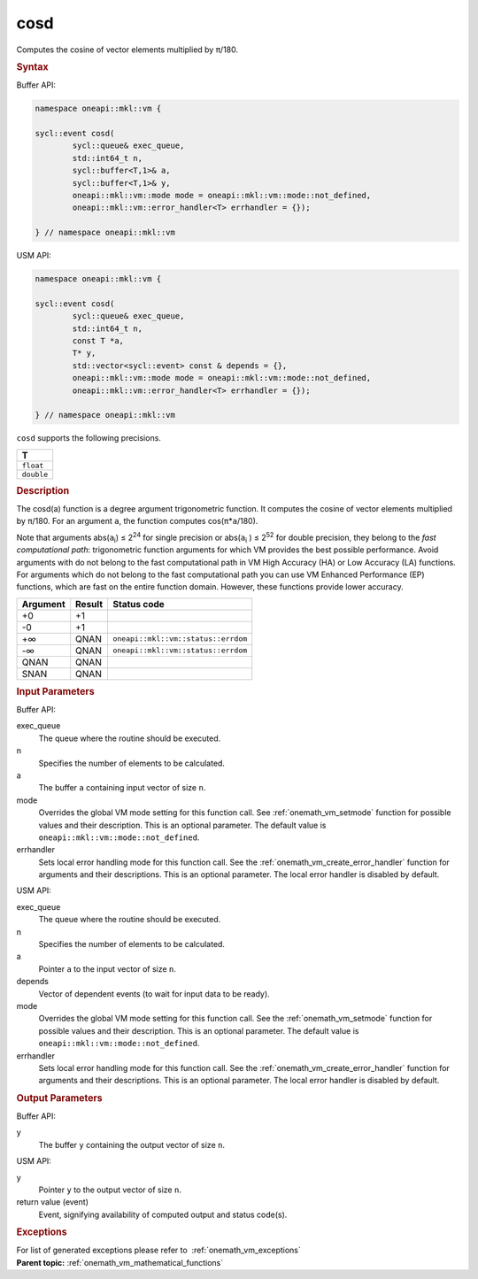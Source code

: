 .. SPDX-FileCopyrightText: 2019-2020 Intel Corporation
..
.. SPDX-License-Identifier: CC-BY-4.0

.. _onemath_vm_cosd:

cosd
====


.. container::


   Computes the cosine of vector elements multiplied by ``π``/180.


   .. container:: section


      .. rubric:: Syntax
         :class: sectiontitle


      Buffer API:


      .. code-block:: cpp


            namespace oneapi::mkl::vm {

            sycl::event cosd(
                    sycl::queue& exec_queue,
                    std::int64_t n,
                    sycl::buffer<T,1>& a,
                    sycl::buffer<T,1>& y,
                    oneapi::mkl::vm::mode mode = oneapi::mkl::vm::mode::not_defined,
                    oneapi::mkl::vm::error_handler<T> errhandler = {});

            } // namespace oneapi::mkl::vm



      USM API:


      .. code-block:: cpp


            namespace oneapi::mkl::vm {

            sycl::event cosd(
                    sycl::queue& exec_queue,
                    std::int64_t n,
                    const T *a,
                    T* y,
                    std::vector<sycl::event> const & depends = {},
                    oneapi::mkl::vm::mode mode = oneapi::mkl::vm::mode::not_defined,
                    oneapi::mkl::vm::error_handler<T> errhandler = {});

            } // namespace oneapi::mkl::vm



      ``cosd`` supports the following precisions.


      .. list-table::
         :header-rows: 1

         * - T
         * - ``float``
         * - ``double``




.. container:: section


   .. rubric:: Description
      :class: sectiontitle


   The cosd(a) function is a degree argument trigonometric function. It
   computes the cosine of vector elements multiplied by ``π``/180. For
   an argument ``a``, the function computes cos(``π``\ \*\ ``a``/180).


   Note that arguments abs(``a``\ :sub:`i`) ≤ 2\ :sup:`24` for single
   precision or abs(``a``\ :sub:`i` ) ≤ 2\ :sup:`52` for double
   precision, they belong to the *fast computational path*:
   trigonometric function arguments for which VM provides the best
   possible performance. Avoid arguments with do not belong to the fast
   computational path in VM High Accuracy (HA) or Low Accuracy (LA)
   functions. For arguments which do not belong to the fast
   computational path you can use VM Enhanced Performance (EP)
   functions, which are fast on the entire function domain. However,
   these functions provide lower accuracy.


   .. container:: tablenoborder


      .. list-table::
         :header-rows: 1

         * - Argument
           - Result
           - Status code
         * - +0
           - +1
           -  
         * - -0
           - +1
           -  
         * - +∞
           - QNAN
           - ``oneapi::mkl::vm::status::errdom``
         * - -∞
           - QNAN
           - ``oneapi::mkl::vm::status::errdom``
         * - QNAN
           - QNAN
           -  
         * - SNAN
           - QNAN
           -  




.. container:: section


   .. rubric:: Input Parameters
      :class: sectiontitle


   Buffer API:


   exec_queue
      The queue where the routine should be executed.


   n
      Specifies the number of elements to be calculated.


   a
      The buffer ``a`` containing input vector of size ``n``.


   mode
      Overrides the global VM mode setting for this function call. See
      :ref:`onemath_vm_setmode`
      function for possible values and their description. This is an
      optional parameter. The default value is ``oneapi::mkl::vm::mode::not_defined``.


   errhandler
      Sets local error handling mode for this function call. See the
      :ref:`onemath_vm_create_error_handler`
      function for arguments and their descriptions. This is an optional
      parameter. The local error handler is disabled by default.


   USM API:


   exec_queue
      The queue where the routine should be executed.


   n
      Specifies the number of elements to be calculated.


   a
      Pointer ``a`` to the input vector of size ``n``.


   depends
      Vector of dependent events (to wait for input data to be ready).


   mode
      Overrides the global VM mode setting for this function call. See
      the :ref:`onemath_vm_setmode`
      function for possible values and their description. This is an
      optional parameter. The default value is ``oneapi::mkl::vm::mode::not_defined``.


   errhandler
      Sets local error handling mode for this function call. See the
      :ref:`onemath_vm_create_error_handler`
      function for arguments and their descriptions. This is an optional
      parameter. The local error handler is disabled by default.


.. container:: section


   .. rubric:: Output Parameters
      :class: sectiontitle


   Buffer API:


   y
      The buffer ``y`` containing the output vector of size ``n``.


   USM API:


   y
      Pointer ``y`` to the output vector of size ``n``.


   return value (event)
      Event, signifying availability of computed output and status code(s).

.. container:: section


    .. rubric:: Exceptions
        :class: sectiontitle

    For list of generated exceptions please refer to  :ref:`onemath_vm_exceptions`


.. container:: familylinks


   .. container:: parentlink

      **Parent topic:** :ref:`onemath_vm_mathematical_functions`


